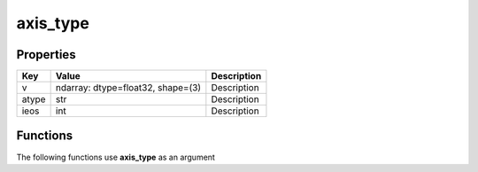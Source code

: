 #########
axis_type
#########


Properties
----------
.. list-table::
   :header-rows: 1

   * - Key
     - Value
     - Description
   * - v
     - ndarray: dtype=float32, shape=(3)
     - Description
   * - atype
     - str
     - Description
   * - ieos
     - int
     - Description

Functions
---------
The following functions use **axis_type** as an argument
